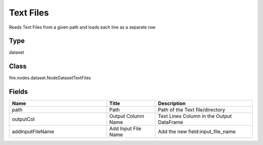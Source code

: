 Text Files
=========== 

Reads Text Files from a given path and loads each line as a separate row

Type
--------- 

dataset

Class
--------- 

fire.nodes.dataset.NodeDatasetTextFiles

Fields
--------- 

.. list-table::
      :widths: 10 5 10
      :header-rows: 1

      * - Name
        - Title
        - Description
      * - path
        - Path
        - Path of the Text file/directory
      * - outputCol
        - Output Column Name
        - Text Lines Column in the Output DataFrame
      * - addInputFileName
        - Add Input File Name
        - Add the new field:input_file_name




